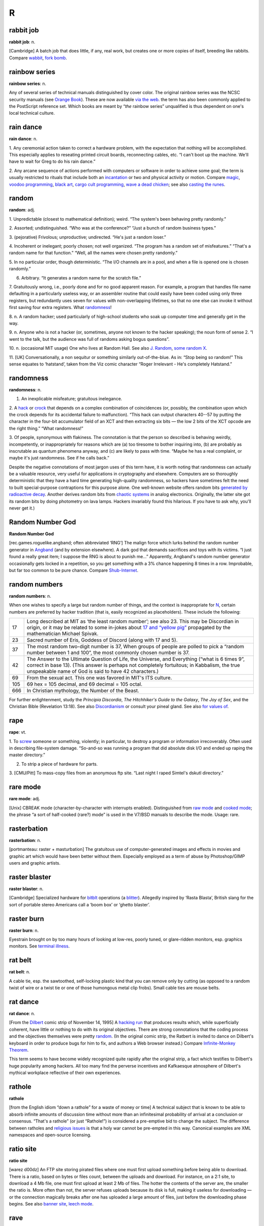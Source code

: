===========
R
===========

rabbit job
==============


**rabbit job**: n.

[Cambridge] A batch job that does little, if any, real work, but creates
one or more copies of itself, breeding like rabbits. Compare
`wabbit <../W/wabbit.html>`__, `fork bomb <../F/fork-bomb.html>`__.


rainbow series
=================


**rainbow series**: n.

Any of several series of technical manuals distinguished by cover color.
The original rainbow series was the NCSC security manuals (see `Orange
Book <../O/Orange-Book.html>`__). These are now available `via the
web <http://www.radium.ncsc.mil/tpep/library/rainbow/>`__. the term has
also been commonly applied to the PostScript reference set. Which books
are meant by “\ *the* rainbow series” unqualified is thus dependent on
one's local technical culture.


rain dance
==============

**rain dance**: n.

1. Any ceremonial action taken to correct a hardware problem, with the
expectation that nothing will be accomplished. This especially applies
to reseating printed circuit boards, reconnecting cables, etc. “I can't
boot up the machine. We'll have to wait for Greg to do his rain dance.”

2. Any arcane sequence of actions performed with computers or software
in order to achieve some goal; the term is usually restricted to rituals
that include both an `incantation <../I/incantation.html>`__ or two
and physical activity or motion. Compare `magic <../M/magic.html>`__,
`voodoo programming <../V/voodoo-programming.html>`__, `black
art <../B/black-art.html>`__, `cargo cult
programming <../C/cargo-cult-programming.html>`__, `wave a dead
chicken <../W/wave-a-dead-chicken.html>`__; see also `casting the
runes <../C/casting-the-runes.html>`__.


random
=============


**random**: adj.

1. Unpredictable (closest to mathematical definition); weird. “The
system's been behaving pretty randomly.”

2. Assorted; undistinguished. “Who was at the conference?” “Just a bunch
of random business types.”

3. (pejorative) Frivolous; unproductive; undirected. “He's just a random
loser.”

4. Incoherent or inelegant; poorly chosen; not well organized. “The
program has a random set of misfeatures.” “That's a random name for that
function.” “Well, all the names were chosen pretty randomly.”

5. In no particular order, though deterministic. “The I/O channels are
in a pool, and when a file is opened one is chosen randomly.”

6. Arbitrary. “It generates a random name for the scratch file.”

7. Gratuitously wrong, i.e., poorly done and for no good apparent
reason. For example, a program that handles file name defaulting in a
particularly useless way, or an assembler routine that could easily have
been coded using only three registers, but redundantly uses seven for
values with non-overlapping lifetimes, so that no one else can invoke it
without first saving four extra registers. What
`randomness <randomness.html>`__!

8. n. A random hacker; used particularly of high-school students who
soak up computer time and generally get in the way.

9. n. Anyone who is not a hacker (or, sometimes, anyone not known to the
hacker speaking); the noun form of sense 2. “I went to the talk, but the
audience was full of randoms asking bogus questions”.

10. n. (occasional MIT usage) One who lives at Random Hall. See also
`J. Random <../J/J--Random.html>`__, `some random
X <../S/some-random-X.html>`__.

11. [UK] Conversationally, a non sequitur or something similarly
out-of-the-blue. As in: “Stop being so random!” This sense equates to
‘hatstand’, taken from the Viz comic character “Roger Irrelevant - He's
completely Hatstand.”

randomness
==================


**randomness**: n.

1. An inexplicable misfeature; gratuitous inelegance.

2. A `hack <../H/hack.html>`__ or `crock <../C/crock.html>`__ that
depends on a complex combination of coincidences (or, possibly, the
combination upon which the crock depends for its accidental failure to
malfunction). “This hack can output characters 40--57 by putting the
character in the four-bit accumulator field of an XCT and then
extracting six bits — the low 2 bits of the XCT opcode are the right
thing.” “What randomness!”

3. Of people, synonymous with flakiness. The connotation is that the
person so described is behaving weirdly, incompetently, or
inappropriately for reasons which are (a) too tiresome to bother
inquiring into, (b) are probably as inscrutable as quantum phenomena
anyway, and (c) are likely to pass with time. “Maybe he has a real
complaint, or maybe it's just randomness. See if he calls back.”

Despite the negative connotations of most jargon uses of this term have,
it is worth noting that randomness can actually be a valuable resource,
very useful for applications in cryptography and elsewhere. Computers
are so thoroughly deterministic that they have a hard time generating
high-quality randomness, so hackers have sometimes felt the need to
built special-purpose contraptions for this purpose alone. One
well-known website offers random bits `generated by radioactive
decay <http://www.fourmilab.ch/hotbits/>`__. Another derives random bits
from `chaotic systems <http://lavarnd.org/>`__ in analog electronics.
Originally, the latter site got its random bits by doing photometry on
lava lamps. Hackers invariably found this hilarious. If you have to ask
why, you'll never get it.)


Random Number God
===================

**Random Number God**

[rec.games.roguelike.angband; often abbreviated ‘RNG’] The malign force
which lurks behind the random number generator in
`Angband <../A/Angband.html>`__ (and by extension elsewhere). A dark
god that demands sacrifices and toys with its victims. “I just found a
really great item; I suppose the RNG is about to punish me...”
Apparently, Angband's random number generator occasionally gets locked
in a repetition, so you get something with a 3% chance happening 8 times
in a row. Improbable, but far too common to be pure chance. Compare
`Shub-Internet <../S/Shub-Internet.html>`__.

random numbers
================
 

**random numbers**: n.

When one wishes to specify a large but random number of things, and the
context is inappropriate for `N <../N/N.html>`__, certain numbers are
preferred by hacker tradition (that is, easily recognized as
placeholders). These include the following:

+-------+----------------------------------------------------------------------------------------------------------------------------------------------------------------------------------------------------------------------------------------------------------------+
| 17    | Long described at MIT as ‘the least random number’; see also 23. This may be Discordian in origin, or it may be related to some in-jokes about `17 and “yellow pig” <http://www.vinc17.org/yp17_eng.html>`__ propagated by the mathematician Michael Spivak.   |
+-------+----------------------------------------------------------------------------------------------------------------------------------------------------------------------------------------------------------------------------------------------------------------+
| 23    | Sacred number of Eris, Goddess of Discord (along with 17 and 5).                                                                                                                                                                                               |
+-------+----------------------------------------------------------------------------------------------------------------------------------------------------------------------------------------------------------------------------------------------------------------+
| 37    | The most random two-digit number is 37, When groups of people are polled to pick a “random number between 1 and 100”, the most commonly chosen number is 37.                                                                                                   |
+-------+----------------------------------------------------------------------------------------------------------------------------------------------------------------------------------------------------------------------------------------------------------------+
| 42    | The Answer to the Ultimate Question of Life, the Universe, and Everything (“what is 6 times 9”, correct in base 13). (This answer is perhaps not completely fortuitous; in Kabbalism, the true unspeakable name of God is said to have 42 characters.)         |
+-------+----------------------------------------------------------------------------------------------------------------------------------------------------------------------------------------------------------------------------------------------------------------+
| 69    | From the sexual act. This one was favored in MIT's ITS culture.                                                                                                                                                                                                |
+-------+----------------------------------------------------------------------------------------------------------------------------------------------------------------------------------------------------------------------------------------------------------------+
| 105   | 69 hex = 105 decimal, and 69 decimal = 105 octal.                                                                                                                                                                                                              |
+-------+----------------------------------------------------------------------------------------------------------------------------------------------------------------------------------------------------------------------------------------------------------------+
| 666   | In Christian mythology, the Number of the Beast.                                                                                                                                                                                                               |
+-------+----------------------------------------------------------------------------------------------------------------------------------------------------------------------------------------------------------------------------------------------------------------+

For further enlightenment, study the *Principia Discordia*, *The
Hitchhiker's Guide to the Galaxy*, *The Joy of Sex*, and the Christian
Bible (Revelation 13:18). See also
`Discordianism <../D/Discordianism.html>`__ or consult your pineal
gland. See also `for values of <../F/for-values-of.html>`__.
 
rape
========



**rape**: vt.

1. To `screw <../S/screw.html>`__ someone or something, violently; in
particular, to destroy a program or information irrecoverably. Often
used in describing file-system damage. “So-and-so was running a program
that did absolute disk I/O and ended up raping the master directory.”

2. To strip a piece of hardware for parts.

3. [CMU/Pitt] To mass-copy files from an anonymous ftp site. “Last night
I raped Simtel's dskutl directory.”



rare mode
============


**rare mode**: adj.

[Unix] CBREAK mode (character-by-character with interrupts enabled).
Distinguished from `raw mode <raw-mode.html>`__ and `cooked
mode <../C/cooked-mode.html>`__; the phrase “a sort of half-cooked
(rare?) mode” is used in the V7/BSD manuals to describe the mode. Usage:
rare.


rasterbation
=================


**rasterbation**: n.

[portmanteau: raster + masturbation] The gratuitous use of
computer-generated images and effects in movies and graphic art which
would have been better without them. Especially employed as a term of
abuse by Photoshop/GIMP users and graphic artists.
 

raster blaster
=================
 

**raster blaster**: n.

[Cambridge] Specialized hardware for `bitblt <../B/bitblt.html>`__
operations (a `blitter <../B/blitter.html>`__). Allegedly inspired by
‘Rasta Blasta’, British slang for the sort of portable stereo Americans
call a ‘boom box’ or ‘ghetto blaster’.
 
raster burn
==============
 

**raster burn**: n.

Eyestrain brought on by too many hours of looking at low-res, poorly
tuned, or glare-ridden monitors, esp. graphics monitors. See `terminal
illness <../T/terminal-illness.html>`__.
 

rat belt
==================
 

**rat belt**: n.

A cable tie, esp. the sawtoothed, self-locking plastic kind that you can
remove only by cutting (as opposed to a random twist of wire or a twist
tie or one of those humongous metal clip frobs). Small cable ties are
mouse belts.
 

rat dance
=====================
 

**rat dance**: n.

[From the `Dilbert <../D/Dilbert.html>`__ comic strip of November 14,
1995] A `hacking run <../H/hacking-run.html>`__ that produces results
which, while superficially coherent, have little or nothing to do with
its original objectives. There are strong connotations that the coding
process and the objectives themselves were pretty
`random <random.html>`__. (In the original comic strip, the Ratbert is
invited to dance on Dilbert's keyboard in order to produce bugs for him
to fix, and authors a Web browser instead.) Compare `Infinite-Monkey
Theorem <../I/Infinite-Monkey-Theorem.html>`__.

This term seems to have become widely recognized quite rapidly after the
original strip, a fact which testifies to Dilbert's huge popularity
among hackers. All too many find the perverse incentives and Kafkaesque
atmosphere of Dilbert's mythical workplace reflective of their own
experiences.
 

rathole
===============
 

**rathole**

[from the English idiom “down a rathole” for a waste of money or time] A
technical subject that is known to be able to absorb infinite amounts of
discussion time without more than an infinitesimal probability of
arrival at a conclusion or consensus. “That's a rathole” (or just
“Rathole!”) is considered a pre-emptive bid to change the subject. The
difference between ratholes and `religious
issues <religious-issues.html>`__ is that a holy war cannot be
pre-empted in this way. Canonical examples are XML namespaces and
open-source licensing.
 

ratio site
================
  

**ratio site**

[warez d00dz] An FTP site storing pirated files where one must first
upload something before being able to download. There is a ratio, based
on bytes or files count, between the uploads and download. For instance,
on a 2:1 site, to download a 4 Mb file, one must first upload at least 2
Mb of files. The hotter the contents of the server are, the smaller the
ratio is. More often than not, the server refuses uploads because its
disk is full, making it useless for downloading — or the connection
magically breaks after one has uploaded a large amount of files, just
before the downloading phase begins. See also `banner
site <../B/banner-site.html>`__, `leech
mode <../L/leech-mode.html>`__.
 

rave
=============
 

**rave**: vi.

[WPI]

1. To persist in discussing a specific subject.

2. To speak authoritatively on a subject about which one knows very
little.

3. To complain to a person who is not in a position to correct the
difficulty.

4. To purposely annoy another person verbally.

5. To evangelize. See `flame <../F/flame.html>`__.

6. Also used to describe a less negative form of blather, such as
friendly bullshitting. ‘Rave’ differs slightly from
`flame <../F/flame.html>`__ in that rave implies that it is the
persistence or obliviousness of the person speaking that is annoying,
while `flame <../F/flame.html>`__ implies somewhat more strongly that
the tone or content is offensive as well.

 

rave on!
================
 
 

**rave on!**: imp.

Sarcastic invitation to continue a `rave <rave.html>`__, often by
someone who wishes the raver would get a clue but realizes this is
unlikely.
 

ravs
======================

 

**ravs**: /ravz/, Chinese ravs, n.

[primarily MIT/Boston usage] Jiao-zi (steamed or boiled) or Guo-tie
(pan-fried). A Chinese appetizer, known variously in the plural as
dumplings, pot stickers (the literal translation of guo-tie), and
(around Boston) ‘Peking Ravioli’. The term rav is short for ‘ravioli’,
and among hackers always means the Chinese kind rather than the Italian
kind. Both consist of a filling in a pasta shell, but the Chinese kind
includes no cheese, uses a thinner pasta, has a pork-vegetable filling
(good ones include Chinese chives), and is cooked differently, either by
steaming or frying. A rav or dumpling can be cooked any way, but a
potsticker is always the pan-fried kind (so called because it sticks to
the frying pot and has to be scraped off). “Let's get hot-and-sour soup
and three orders of ravs.” See also `oriental
food <../O/oriental-food.html>`__.
 

raw mode
==================
 

**raw mode**: n.

A mode that allows a program to transfer bits directly to or from an I/O
device (or, under `bogus <../B/bogus.html>`__ operating systems that
make a distinction, a disk file) without any processing, abstraction, or
interpretation by the operating system. Compare `rare
mode <rare-mode.html>`__, `cooked mode <../C/cooked-mode.html>`__.
This is techspeak under Unix, jargon elsewhere.
 

RBL
=====

**RBL**: /R·B·L/

Abbreviation: “Realtime Blackhole List”. A service that allows people to
blacklist sites for emitting `spam <../S/spam.html>`__, and makes the
blacklist available in real time to electronic-mail transport programs
that know how to use RBL so they can filter out mail from those sites.
Drastic (and controversial) but effective. There is an `RBL home
page <http://mail-abuse.org/rbl/usage.html>`__.

 

rc file
=============
 

**rc file**: /R·C fi:l/, n.

[Unix: from runcom files on the `CTSS <../C/CTSS.html>`__ system
1962-63, via the startup script ``/etc/rc``] Script file containing
startup instructions for an application program (or an entire operating
system), usually a text file containing commands of the sort that might
have been invoked manually once the system was running but are to be
executed automatically each time the system starts up. See also `dot
file <../D/dot-file.html>`__, `profile <../P/profile.html>`__ (sense
1).
 

README file
=====================
 

**README file**: n.

Hacker's-eye introduction traditionally included in the top-level
directory of a Unix source distribution, containing a pointer to more
detailed documentation, credits, miscellaneous revision history, notes,
etc. In the Mac and PC worlds, software is not usually distributed in
source form, and the README is more likely to contain user-oriented
material like last-minute documentation changes, error workarounds, and
restrictions. When asked, hackers invariably relate the README
convention to the famous scene in Lewis Carroll's *Alice's Adventures In
Wonderland* in which Alice confronts magic munchies labeled “Eat Me” and
“Drink Me”.

The file may be named README, or READ.ME, or rarely ReadMe or readme.txt
or some other variant. The all-upper-case spellings, however, are
universal among Unix programmers. By ancient tradition, real source
files have all-lowercase names and all-uppercase is reserved for
metadata, comments, and grafitti. This is functional; because 'A' sorts
before 'a' in ASCII, the README will appear in directory listings before
any source file.
 
read-only user
================
 

**read-only user**: n.

Describes a `luser <../L/luser.html>`__ who uses computers almost
exclusively for reading Usenet, bulletin boards, and/or email, rather
than writing code or purveying useful information. See
`twink <../T/twink.html>`__, `terminal
junkie <../T/terminal-junkie.html>`__, `lurker <../L/lurker.html>`__.
 
real estate
==============

**real estate**: n.

May be used for any critical resource measured in units of area. Most
frequently used of chip real estate, the area available for logic on the
surface of an integrated circuit (see also
`nanoacre <../N/nanoacre.html>`__). May also be used of floor space in
a `dinosaur pen <../D/dinosaur-pen.html>`__, or even space on a
crowded desktop (whether physical or electronic).

 

real hack
==================
 

**real hack**: n.

A `crock <../C/crock.html>`__. This is sometimes used affectionately;
see `hack <../H/hack.html>`__.
 

real
================
 

**real**: adj.

Not simulated. Often used as a specific antonym to
`virtual <../V/virtual.html>`__ in any of its jargon senses.
 
reality check
==================
 

**reality check**: n.

1. The simplest kind of test of software or hardware; doing the
equivalent of asking it what ``2 + 2`` is and seeing if you get 4. The
software equivalent of a `smoke test <../S/smoke-test.html>`__.

2. The act of letting a `real user <real-user.html>`__ try out
prototype software. Compare `sanity check <../S/sanity-check.html>`__.

 

reality-distortion field
==============================
 

**reality-distortion field**: n.

An expression used to describe the persuasive ability of managers like
Steve Jobs (the term originated at Apple in the 1980s to describe his
peculiar charisma). Those close to these managers become passionately
committed to possibly insane projects, without regard to the
practicality of their implementation or competitive forces in the
marketplace.
 

real operating system
==========================
 

**real operating system**: n.

The sort the speaker is used to. People from the BSDophilic academic
community are likely to issue comments like “System V? Why don't you use
a *real* operating system?”, people from the commercial/industrial Unix
sector are known to complain “BSD? Why don't you use a *real* operating
system?”, and people from IBM object “Unix? Why don't you use a *real*
operating system?” Only `MS-DOS <../M/MS-DOS.html>`__ is universally
considered unreal. See `holy wars <../H/holy-wars.html>`__,
`religious issues <religious-issues.html>`__,
`proprietary <../P/proprietary.html>`__, `Get a real
computer! <../G/Get-a-real-computer-.html>`__
 

Real Programmer
==================
 

**Real Programmer**: n.

[indirectly, from the book *Real Men Don't Eat Quiche*] A particular
sub-variety of hacker: one possessed of a flippant attitude toward
complexity that is arrogant even when justified by experience. The
archetypal Real Programmer likes to program on the `bare
metal <../B/bare-metal.html>`__ and is very good at same, remembers the
binary opcodes for every machine he has ever programmed, thinks that
HLLs are sissy, and uses a debugger to edit his code because full-screen
editors are for wimps. Real Programmers aren't satisfied with code that
hasn't been tuned into a state of `tense <../T/tense.html>`__\ ness
just short of rupture. Real Programmers never use comments or write
documentation: “If it was hard to write”, says the Real Programmer, “it
should be hard to understand.” Real Programmers can make machines do
things that were never in their spec sheets; in fact, they are seldom
really happy unless doing so. A Real Programmer's code can awe with its
fiendish brilliance, even as its crockishness appalls. Real Programmers
live on junk food and coffee, hang line-printer art on their walls, and
terrify the crap out of other programmers — because someday, somebody
else might have to try to understand their code in order to change it.
Their successors generally consider it a `Good
Thing <../G/Good-Thing.html>`__ that there aren't many Real Programmers
around any more. For a famous (and somewhat more positive) portrait of a
Real Programmer, see `The Story of Mel' <../story-of-mel.html>`__ in
Appendix A. The term itself was popularized by a letter to the editor in
the July 1983 Datamation titled *Real Programmers Don't Use Pascal* by
Ed Post, still circulating on Usenet and Internet in on-line form.

Typing *Real Programmers Don't Use Pascal* into a web search engine
should turn up a copy.
 

Real Soon Now
=================
 

**Real Soon Now**: adv.

[orig. from SF's fanzine community, popularized by Jerry Pournelle's
column in *BYTE*]

1. Supposed to be available (or fixed, or cheap, or whatever) real soon
now according to somebody, but the speaker is quite skeptical.

2. When one's gods, fates, or other time commitments permit one to get
to it (in other words, don't hold your breath). Often abbreviated RSN.
Compare `copious free time <../C/copious-free-time.html>`__.
 

real time
================
 

**real time**

1. [techspeak] adj. Describes an application which requires a program to
respond to stimuli within some small upper limit of response time
(typically milli- or microseconds). Process control at a chemical plant
is the `canonical <../C/canonical.html>`__ example. Such applications
often require special operating systems (because everything else must
take a back seat to response time) and speed-tuned hardware.

2. adv. In jargon, refers to doing something while people are watching
or waiting. “I asked her how to find the calling procedure's program
counter on the stack and she came up with an algorithm in real time.”
 

real user
==================
 

**real user**: n.

1. A commercial user. One who is paying *real* money for his computer
usage.

2. A non-hacker. Someone using the system for an explicit purpose (a
research project, a course, etc.) other than pure exploration. See
`user <../U/user.html>`__. Hackers who are also students may also be
real users. “I need this fixed so I can do a problem set. I'm not
complaining out of randomness, but as a real user.” See also
`luser <../L/luser.html>`__.

 

Real World
=================
 

**Real World**: n.

1. Those institutions at which ‘programming’ may be used in the same
sentence as ‘FORTRAN’, ‘\ `COBOL <../C/COBOL.html>`__\ ’, ‘RPG’,
‘\ `IBM <../I/IBM.html>`__\ ’, ‘DBASE’, etc. Places where programs do
such commercially necessary but intellectually uninspiring things as
generating payroll checks and invoices.

2. The location of non-programmers and activities not related to
programming.

3. A bizarre dimension in which the standard dress is shirt and tie and
in which a person's working hours are defined as 9 to 5 (see `code
grinder <../C/code-grinder.html>`__).

4. Anywhere outside a university. “Poor fellow, he's left MIT and gone
into the Real World.” Used pejoratively by those not in residence there.
In conversation, talking of someone who has entered the Real World is
not unlike speaking of a deceased person. It is also noteworthy that on
the campus of Cambridge University in England, there is a gaily-painted
lamp-post which bears the label ‘REALITY CHECKPOINT’. It marks the
boundary between university and the Real World; check your notions of
reality before passing. This joke is funnier because the Cambridge
‘campus’ is actually coextensive with the center of Cambridge town. See
also `fear and loathing <../F/fear-and-loathing.html>`__,
`mundane <../M/mundane.html>`__, and
`uninteresting <../U/uninteresting.html>`__.

|image0|

()

 

.. |image0| image:: ../_static/cobol.png

reaper
=======

**reaper**: n.

A `prowler <../P/prowler.html>`__ that removes files. A file removed
in this way is said to have been reaped.
 

recompile the world
====================
 

**recompile the world**

The surprisingly large amount of work that needs to be done as the
result of any small but globally visible program change. “The world” may
mean the entirety of some huge program, or may in theory refer to every
program of a certain class in the entire known universe. For instance,
“Add one #define to stdio.h, and you have to recompile the world.” This
means that any minor change to the standard-I/O header file
theoretically mandates recompiling every C program in existence, even if
only to verify that the change didn't screw something else up. In
practice, you may not actually have to recompile the world, but the
implication is that some human cleverness is required to figure out what
parts can be safely left out.

 

rectangle slinger
======================
 

**rectangle slinger**: n.

See `polygon pusher <../P/polygon-pusher.html>`__.

 

recursion
================
 

**recursion**: n.

See `recursion <recursion.html>`__. See also `tail
recursion <../T/tail-recursion.html>`__.
 

recursive acronym
====================

 

**recursive acronym**: n.

A hackish (and especially MIT) tradition is to choose
acronyms/abbreviations that refer humorously to themselves or to other
acronyms/abbreviations. The original of the breed may have been TINT
(“TINT Is Not TECO”). The classic examples were two MIT editors called
EINE (“EINE Is Not EMACS”) and ZWEI (“ZWEI Was EINE Initially”). More
recently, there is a Scheme compiler called LIAR (Liar Imitates Apply
Recursively), and `GNU <../G/GNU.html>`__ (q.v., sense 1) stands for
“GNU's Not Unix!” — and a company with the name Cygnus, which expands to
“Cygnus, Your GNU Support” (though Cygnus people say this is a
`backronym <../B/backronym.html>`__). The GNU recursive acronym may
have been patterned on XINU, “XINU Is Not Unix” — a particularly nice
example because it is a mirror image, a backronym, and a recursive
acronym. See also `mung <../M/mung.html>`__,
`EMACS <../E/EMACS.html>`__.

 

red wire
==============
 

**red wire**: n.

[IBM] Patch wires installed by programmers who have no business mucking
with the hardware. It is said that the only thing more dangerous than a
hardware guy with a code patch is a `softy <../S/softy.html>`__ with a
soldering iron.... Compare `blue wire <../B/blue-wire.html>`__,
`yellow wire <../Y/yellow-wire.html>`__, `purple
wire <../P/purple-wire.html>`__.
 

regexp
=============
 

**regexp**: /reg´eksp/, n.

[Unix] (alt.: regex or reg-ex)

1. Common written and spoken abbreviation for regular expression, one of
the wildcard patterns used, e.g., by Unix utilities such as grep(1),
sed(1), and awk(1). These use conventions similar to but more elaborate
than those described under `glob <../G/glob.html>`__. For purposes of
this lexicon, it is sufficient to note that regexps also allow
complemented character sets using ``^``; thus, one can specify ‘any
non-alphabetic character’ with **[^A-Za-z]**.

2. Name of a well-known PD regexp-handling package in portable C,
written by revered Usenetter Henry Spencer.
 

register dancing
=================

**register dancing**: n.

Many older processor architectures suffer from a serious shortage of
general-purpose registers. This is especially a problem for
compiler-writers, because their generated code needs places to store
temporaries for things like intermediate values in expression
evaluation. Some designs with this problem, like the Intel 80x86, do
have a handful of special-purpose registers that can be pressed into
service, providing suitable care is taken to avoid unpleasant side
effects on the state of the processor: while the special-purpose
register is being used to hold an intermediate value, a delicate minuet
is required in which the previous value of the register is saved and
then restored just before the official function (and value) of the
special-purpose register is again needed.
 

rehi
===========
 

**rehi**

[IRC, MUD] “Hello again.” Very commonly used to greet people upon
returning to an IRC channel after `channel
hopping <../C/channel-hopping.html>`__.
 

RE
=======

 

**RE**: /R·E/, n.

Common spoken and written shorthand for `regexp <regexp.html>`__.
 

reincarnation, cycle of
========================
 

**reincarnation, cycle of**: n.

See `cycle of reincarnation <../C/cycle-of-reincarnation.html>`__.
 

reinvent the wheel
====================
 

**reinvent the wheel**: v.

To design or implement a tool equivalent to an existing one or part of
one, with the implication that doing so is silly or a waste of time.
This is often a valid criticism. On the other hand, automobiles don't
use wooden rollers, and some kinds of wheel have to be reinvented many
times before you get them right. On the third hand, people reinventing
the wheel do tend to come up with the moral equivalent of a trapezoid
with an offset axle.
 

relay rape
==============

 

**relay rape**: n.

The hijacking of a third party's unsecured mail server to deliver
`spam <../S/spam.html>`__.
 

religion of CHI
=================

 

**religion of CHI**: /ki:/, n.

[Case Western Reserve University] Yet another hackish parody religion
(see also `Church of the
SubGenius <../C/Church-of-the-SubGenius.html>`__,
`Discordianism <../D/Discordianism.html>`__). In the mid-70s, the
canonical “Introduction to Programming” courses at CWRU were taught in
Algol, and student exercises were punched on cards and run on a Univac
1108 system using a homebrew operating system named CHI. The religion
had no doctrines and but one ritual: whenever the worshiper noted that a
digital clock read 11:08, he or she would recite the phrase “It is
11:08; ABS, ALPHABETIC, ARCSIN, ARCCOS, ARCTAN.” The last five words
were the first five functions in the appropriate chapter of the Algol
manual; note the special pronunciations /obz/ and /ark´sin/ rather than
the more common /ahbz/ and /ark´si:n/. Using an alarm clock to warn of
11:08's arrival was `considered
harmful <../C/considered-harmful.html>`__.
 

religious issues
===================

**religious issues**: n.

Questions which seemingly cannot be raised without touching off `holy
wars <../H/holy-wars.html>`__, such as “What is the best operating
system (or editor, language, architecture, shell, mail reader, news
reader)?”, “What about that Heinlein guy, eh?”, “What should we add to
the new Jargon File?” See `holy wars <../H/holy-wars.html>`__; see
also `theology <../T/theology.html>`__, `bigot <../B/bigot.html>`__,
and compare `rathole <rathole.html>`__.

This term is a prime example of `ha ha only
serious <../H/ha-ha-only-serious.html>`__. People actually develop the
most amazing and religiously intense attachments to their tools, even
when the tools are intangible. The most constructive thing one can do
when one stumbles into the crossfire is mumble `Get a
life! <../G/Get-a-life-.html>`__ and leave — unless, of course, one's
*own* unassailably rational and obviously correct choices are being
slammed.

 

replicator
===============

**replicator**: n.

Any construct that acts to produce copies of itself; this could be a
living organism, an idea (see `meme <../M/meme.html>`__), a program
(see `quine <../Q/quine.html>`__, `worm <../W/worm.html>`__,
`wabbit <../W/wabbit.html>`__, `fork bomb <../F/fork-bomb.html>`__,
and `virus <../V/virus.html>`__), a pattern in a cellular automaton
(see `life <../L/life.html>`__, sense 1), or (speculatively) a robot
or `nanobot <../N/nanobot.html>`__. It is even claimed by some that
`Unix <../U/Unix.html>`__ and `C <../C/C.html>`__ are the symbiotic
halves of an extremely successful replicator; see `Unix
conspiracy <../U/Unix-conspiracy.html>`__.
 

reply
============

**reply**: n.

See `followup <../F/followup.html>`__.


restriction
=============

**restriction**: n.

A `bug <../B/bug.html>`__ or design error that limits a program's
capabilities, and which is sufficiently egregious that nobody can quite
work up enough nerve to describe it as a
`feature <../F/feature.html>`__. Often used (esp. by
`marketroid <../M/marketroid.html>`__ types) to make it sound as
though some crippling bogosity had been intended by the designers all
along, or was forced upon them by arcane technical constraints of a
nature no mere user could possibly comprehend (these claims are almost
invariably false).

Old-time hacker Joseph M. Newcomer advises that whenever choosing a
quantifiable but arbitrary restriction, you should make it either a
power of 2 or a power of 2 minus 1. If you impose a limit of 107 items
in a list, everyone will know it is a random number — on the other hand,
a limit of 15 or 16 suggests some deep reason (involving 0- or 1-based
indexing in binary) and you will get less
`flamage <../F/flamage.html>`__ for it. Limits which are round numbers
in base 10 are always especially suspect.

 

retcon
=================
 

**retcon**: /ret´kon/

[short for ‘retroactive continuity’, from the Usenet newsgroup
``rec.arts.comics``]

1. n. The common situation in pulp fiction (esp. comics or soap operas)
where a new story ‘reveals’ things about events in previous stories,
usually leaving the ‘facts’ the same (thus preserving continuity) while
completely changing their interpretation. For example, revealing that a
whole season of *Dallas* was a dream was a retcon.

2. vt. To write such a story about a character or fictitious object.
“Byrne has retconned Superman's cape so that it is no longer
unbreakable.” “Marvelman's old adventures were retconned into synthetic
dreams.” “Swamp Thing was retconned from a transformed person into a
sentient vegetable.”

[This term is included because it is a good example of hackish
linguistic innovation in a field completely unrelated to computers. The
word retcon will probably spread through comics fandom and lose its
association with hackerdom within a couple of years; for the record, it
started here. —ESR]

[1993 update: some comics fans on the net now claim that retcon was
independently in use in comics fandom before ``rec.arts.comics``, and
have citations from around 1981. In lexicography, nothing is ever
simple. —ESR]

 

RETI
===============

 

**RETI**: v.

Syn. `RTI <RTI.html>`__

 

retrocomputing
=================

**retrocomputing**: /ret'·roh·k@m·pyoo´ting/, n.

Refers to emulations of way-behind-the-state-of-the-art hardware or
software, or implementations of never-was-state-of-the-art; esp. if such
implementations are elaborate practical jokes and/or parodies, written
mostly for `hack value <../H/hack-value.html>`__, of more ‘serious’
designs. Perhaps the most widely distributed retrocomputing utility was
the pnch(6) or bcd(6) program on V7 and other early Unix versions, which
would accept up to 80 characters of text argument and display the
corresponding pattern in `punched card <../P/punched-card.html>`__
code. Other well-known retrocomputing hacks have included the
programming language `INTERCAL <../I/INTERCAL.html>`__, a
`JCL <../J/JCL.html>`__-emulating shell for Unix, the
card-punch-emulating editor named 029, and various elaborate
`PDP-11 <../P/PDP-11.html>`__ hardware emulators and RT-11 OS
emulators written just to keep an old, sourceless
`Zork <../Z/Zork.html>`__ binary running.

A tasty selection of retrocomputing programs are made available at the
Retrocomputing Museum,
`http://www.catb.org/retro/ <http://www.catb.org/retro/>`__.


return from the dead
=======================

**return from the dead**: v.

To regain access to the net after a long absence. Compare `person of no
account <../P/person-of-no-account.html>`__.
 

RFC
====================
 

**RFC**: /R·F·C/, n.

[Request For Comment] One of a long-es­tab­lished series of numbered
Internet informational documents and standards widely followed by
commercial software and freeware in the Internet and Unix communities.
Perhaps the single most influential one has been RFC-822 (the Internet
mail-format standard). The RFCs are unusual in that they are floated by
technical experts acting on their own initiative and reviewed by the
Internet at large, rather than formally promulgated through an
institution such as ANSI. For this reason, they remain known as RFCs
even once adopted as standards.

The RFC tradition of pragmatic, experience-driven, after-the-fact
standard writing done by individuals or small working groups has
important advantages over the more formal, committee-driven process
typical of ANSI or ISO. Emblematic of some of these advantages is the
existence of a flourishing tradition of ‘joke’ RFCs; usually at least
one a year is published, usually on April 1st. Well-known joke RFCs have
included 527 (“ARPAWOCKY”, R. Merryman, UCSD; 22 June 1973), 748
(“Telnet Randomly-Lose Option”, Mark R. Crispin; 1 April 1978), and 1149
(“A Standard for the Transmission of IP Datagrams on Avian Carriers”, D.
Waitzman, BBN STC; 1 April 1990). The first was a Lewis Carroll
pastiche; the second a parody of the TCP-IP documentation style, and the
third a deadpan skewering of standards-document legalese, describing
protocols for transmitting Internet data packets by carrier pigeon
(since actually implemented; see Appendix A). See also `Infinite-Monkey
Theorem <../I/Infinite-Monkey-Theorem.html>`__.

The RFCs are most remarkable for how well they work — they frequently
manage to have neither the ambiguities that are usually rife in informal
specifications, nor the committee-perpetrated misfeatures that often
haunt formal standards, and they define a network that has grown to
truly worldwide proportions.
 

RFE
================
 

**RFE**: /R·F·E/, n.

1. [techspeak] Request For Enhancement (compare `RFC <RFC.html>`__).

2. [from ‘Radio Free Europe’, Bellcore and Sun] Radio Free Ethernet, a
system (originated by Peter Langston) for broadcasting audio among Sun
SPARCstations over the ethernet.
 

Right Thing
================

**Right Thing**: n.

That which is *compellingly* the correct or appropriate thing to use,
do, say, etc. Often capitalized, always emphasized in speech as though
capitalized. Use of this term often implies that in fact reasonable
people may disagree. “What's the right thing for LISP to do when it sees
(mod a 0)? Should it return **a**, or give a divide-by-0 error?” Oppose
`Wrong Thing <../W/Wrong-Thing.html>`__.
 
rip
============== 

**rip**: v.

1. To extract the digital representation of a piece of music from an
audio CD. Software that does this is often called a “CD ripper”.

2. [Amiga hackers] To extract sound or graphics from a program that they
have been compiled/assembled into, or which generates them at run-time.
In the case of older Amiga games this entails searching through memory
shortly after a reboot. This sense has been in use for many years and
probably gave rise to the (now more common) sense 1.

 

ripoff
=======

**ripoff**: n.

Synonym for `chad <../C/chad.html>`__, sense 1.


RL
============

**RL**: //, n.

[MUD community] Real Life. “Firiss laughs in RL” means that Firiss's
player is laughing. Compare `meatspace <../M/meatspace.html>`__;
oppose `VR <../V/VR.html>`__.

 

roach
========

**roach**: vt.

[Bell Labs] To destroy, esp. of a data structure. Hardware gets
`toast <../T/toast.html>`__\ ed or `fried <../F/fried.html>`__,
software gets roached. Probably derived from '70s and '80s drug slang;
marijuana smokers used ‘roach’ to refer to the unsmokable remnant of a
joint, and to ‘roach’ a joint was therefore to destroy it.
 

robocanceller
===============

**robocanceller**: /roh·boh·kan´sel·@r/

A program that monitors Usenet feeds, attempting to detect and eliminate
`spam <../S/spam.html>`__ by sending appropriate cancel messages.
Robocancellers may use the `Breidbart
Index <../B/Breidbart-Index.html>`__ as a trigger. Programming them is
not a game for amateurs; see `ARMM <../A/ARMM.html>`__. See also
`Dave the Resurrector <../D/Dave-the-Resurrector.html>`__.

 

robot
========

**robot**: n.

See `bot <../B/bot.html>`__.
 

robust
==========

**robust**: adj.

Said of a system that has demonstrated an ability to recover gracefully
from the whole range of exceptional inputs and situations in a given
environment. One step below `bulletproof <../B/bulletproof.html>`__.
Carries the additional connotation of elegance in addition to just
careful attention to detail. Compare `smart <../S/smart.html>`__,
oppose `brittle <../B/brittle.html>`__.

 

rococo
=========

**rococo**: adj.

Terminally `baroque <../B/baroque.html>`__. Used to imply that a
program has become so encrusted with the software equivalent of gold
leaf and curlicues that they have completely swamped the underlying
design. Called after the later and more extreme forms of Baroque
architecture and decoration prevalent during the mid-1700s in Europe.
Alan Perlis said: “Every program eventually becomes rococo, and then
rubble.” Compare `critical mass <../C/critical-mass.html>`__.

 

rogue
===========

**rogue**

1. [Unix] n. A Dungeons-and-Dragons-like game using character graphics,
written under BSD Unix and subsequently ported to other Unix systems.
The original BSD curses(3) screen-handling package was hacked together
by Ken Arnold primarily to support games, and the development of
rogue(6) popularized its use; it has since become one of Unix's most
important and heavily used application libraries. Nethack, Omega, Larn,
Angband, and an entire subgenre of computer dungeon games (all known as
‘roguelikes’) all took off from the inspiration provided by rogue(6);
the popular Windows game Diablo, though graphics-intensive, has very
similar play logic. See also `nethack <../N/nethack.html>`__,
`moria <../M/moria.html>`__, `Angband <../A/Angband.html>`__.

2. [Usenet] adj. An `ISP <../I/ISP.html>`__ which permits net abuse
(usually in the form of `spam <../S/spam.html>`__\ ming) by its
customers, or which itself engages in such activities. Rogue ISPs are
sometimes subject to `IDP <../I/IDP.html>`__\ s or
`UDP <../U/UDP.html>`__\ s. Sometimes deliberately misspelled as
“rouge”.
 

room-temperature IQ
=====================

**room-temperature IQ**: quant.

[IBM] 80 or below (nominal room temperature is 72 degrees Fahrenheit, 22
degrees Celsius). Used in describing the expected intelligence range of
the `luser <../L/luser.html>`__. “Well, but how's this interface going
to play with the room-temperature IQ crowd?” See `drool-proof
paper <../D/drool-proof-paper.html>`__. This is a much more insulting
phrase in countries that use Celsius thermometers.

 

root
==========

**root**: n.

1. [Unix] The `superuser <../S/superuser.html>`__ account (with user
name ‘root’) that ignores permission bits, user number 0 on a Unix
system. The term `avatar <../A/avatar.html>`__ is also used.

2. The top node of the system directory structure; historically the home
directory of the root user, but probably named after the root of an
(inverted) tree.

3. By extension, the privileged system-maintenance login on any OS. See
`root mode <root-mode.html>`__, `go root <../G/go-root.html>`__, see
also `wheel <../W/wheel.html>`__.

 

rootkit
=========

**rootkit**: /root´kit/, n.

[very common] A kit for maintaining `root <root.html>`__; an automated
`cracking <../C/cracking.html>`__ tool. What `script
kiddies <../S/script-kiddies.html>`__ use. After a cracker has first
broken in and gained root access, he or she will install modified
binaries such as a modified version login with a backdoor, or a version
of ps that will not report the cracker's processes). This is a rootkit.
 

root mode
===========

**root mode**: n.

Syn. with `wizard mode <../W/wizard-mode.html>`__ or wheel mode. Like
these, it is often generalized to describe privileged states in systems
other than OSes.

 

rot13
=========
 

**rot13**: /rot ther´teen/, n.,v.

[Usenet: from ‘rotate alphabet 13 places’] The simple Caesar-cypher
encryption that replaces each English letter with the one 13 places
forward or back along the alphabet, so that “The butler did it!” becomes
“Gur ohgyre qvq vg!” Most Usenet news reading and posting programs
include a rot13 feature. It is used to enclose the text in a sealed
wrapper that the reader must choose to open — e.g., for posting things
that might offend some readers, or `spoiler <../S/spoiler.html>`__\ s.
A major advantage of rot13 over rot(\ ``N``) for other ``N`` is that it
is self-inverse, so the same code can be used for encoding and decoding.
See also `spoiler space <../S/spoiler-space.html>`__, which has partly
displaced rot13 since non-Unix-based newsreaders became common.

 

rotary debugger
=================

**rotary debugger**: n.

[Commodore] Essential equipment for those late-night or early-morning
debugging sessions. Mainly used as sustenance for the hacker. Comes in
many decorator colors, such as Sausage, Pepperoni, and Garbage. See
`ANSI standard pizza <../A/ANSI-standard-pizza.html>`__.

RSN
==========

**RSN**: /R·S·N/, adj.

See `Real Soon Now <Real-Soon-Now.html>`__.

 

RTBM
=======

**RTBM**: /R·T·B·M/, imp.

[Unix] Commonwealth Hackish variant of `RTFM <RTFM.html>`__; expands
to ‘Read The Bloody Manual’. RTBM is often the entire text of the first
reply to a question from a `newbie <../N/newbie.html>`__; the *second*
would escalate to “RTFM”.

RTFAQ
===========
 

**RTFAQ**: /R·T·F·A·Q/, imp.

[Usenet: primarily written, by analogy with `RTFM <RTFM.html>`__]
Abbrev. for ‘Read the FAQ!’, an exhortation that the person addressed
ought to read the newsgroup's `FAQ list <../F/FAQ-list.html>`__ before
posting questions.

RTFB
=============
 

**RTFB**: /R·T·F·B/, imp.

[Unix] Abbreviation for ‘Read The Fucking Binary’. Used when neither
documentation nor source for the problem at hand exists, and the only
thing to do is use some debugger or monitor and directly analyze the
assembler or even the machine code. “No source for the buggy port
driver? Aaargh! I *hate* proprietary operating systems. Time to RTFB.”

Of the various RTF? forms, ‘RTFB’ is the least pejorative against anyone
asking a question for which RTFB is the answer; the anger here is
directed at the absence of both source *and* adequate documentation.

 

RTFM
=========

**RTFM**: /R·T·F·M/, imp.

[Unix] Abbreviation for ‘Read The Fucking Manual’.

1. Used by `guru <../G/guru.html>`__\ s to brush off questions they
consider trivial or annoying. Compare `Don't do that
then! <../D/Don-t-do-that-then-.html>`__.

2. Used when reporting a problem to indicate that you aren't just asking
out of `randomness <randomness.html>`__. “No, I can't figure out how
to interface Unix to my toaster, and yes, I have RTFM.” Unlike sense 1,
this use is considered polite. See also `FM <../F/FM.html>`__,
`RTFAQ <RTFAQ.html>`__, `RTFB <RTFB.html>`__,
`RTFS <RTFS.html>`__, `STFW <../S/STFW.html>`__,
`RTM <RTM.html>`__, all of which mutated from RTFM, and compare
`UTSL <../U/UTSL.html>`__.

 
RTFS
=======

**RTFS**: /R·T·F·S/

[Unix]

1. imp. Abbreviation for ‘Read The Fucking Source’. Variant form of
`RTFM <RTFM.html>`__, used when the problem at hand is not necessarily
obvious and not answerable from the manuals — or the manuals are not yet
written and maybe never will be. For even trickier situations, see
`RTFB <RTFB.html>`__. Unlike RTFM, the anger inherent in RTFS is not
usually directed at the person asking the question, but rather at the
people who failed to provide adequate documentation.

2. imp. ‘Read The Fucking Standard’; this oath can only be used when the
problem area (e.g., a language or operating system interface) has
actually been codified in a ratified standards document. The existence
of these standards documents (and the technically inappropriate but
politically mandated compromises that they inevitably contain, and the
impenetrable `legalese <../L/legalese.html>`__ in which they are
invariably written, and the unbelievably tedious bureaucratic process by
which they are produced) can be unnerving to hackers, who are used to a
certain amount of ambiguity in the specifications of the systems they
use. (Hackers feel that such ambiguities are acceptable as long as the
`Right Thing <Right-Thing.html>`__ to do is obvious to any thinking
observer; sadly, this casual attitude towards specifications becomes
unworkable when a system becomes popular in the `Real
World <Real-World.html>`__.) Since a hacker is likely to feel that a
standards document is both unnecessary and technically deficient, the
deprecation inherent in this term may be directed as much against the
standard as against the person who ought to read it.

RTI
=========

**RTI**: /R·T·I/, interj.

The mnemonic for the ‘return from interrupt’ instruction on many
computers including the 6502 and 6800. The variant RETI is found among
Z80 hackers. Equivalent to “Now, where was I?” or used to end a
conversational digression. See `pop <../P/pop.html>`__.
 
RTM
 

**RTM**: /R·T·M/

1. [Usenet: abbreviation for ‘Read The Manual’] Politer variant of
`RTFM <RTFM.html>`__.

2. Robert Tappan Morris, perpetrator of the great Internet worm of 1988
(see `Great Worm <../G/Great-Worm.html>`__); villain to many, naive
hacker gone wrong to a few. Morris claimed that the worm that brought
the Internet to its knees was a benign experiment that got out of
control as the result of a coding error. After the storm of negative
publicity that followed this blunder, Morris's username on ITS was
hacked from RTM to `RTFM <RTFM.html>`__.

 
RTS
===============

**RTS**: /R·T·S/, imp.

Abbreviation for ‘Read The Screen’. Mainly used by hackers in the
microcomputer world. Refers to what one would like to tell the
`suit <../S/suit.html>`__ one is forced to explain an extremely simple
application to. Particularly appropriate when the suit failed to notice
the ‘Press any key to continue’ prompt, and wishes to know ‘why won't it
do anything’. Also seen as ‘RTFS’ in especially deserving cases.

 

rubber-hose cryptanalysis
==============================

**rubber-hose cryptanalysis**: n.

[sci.crypt newsgroup] The technique of breaking a code or cipher by
finding someone who has the key and applying a rubber hose vigorously
and repeatedly to the soles of that luckless person's feet until the key
is discovered. Shorthand for any method of coercion: the originator of
the term drily noted that it “can take a surprisingly short time and is
quite computationally inexpensive” relative to other cryptanalysis
methods. Compare `social
engineering <../S/social-engineering.html>`__, `brute
force <../B/brute-force.html>`__.

rude
=====================

**rude**: adj.

1. (of a program) Badly written.

2. Functionally poor, e.g., a program that is very difficult to use
because of gratuitously poor (random?) design decisions. Oppose
`cuspy <../C/cuspy.html>`__.

3. Anything that manipulates a shared resource without regard for its
other users in such a way as to cause a (non-fatal) problem. Examples:
programs that change tty modes without resetting them on exit, or
windowing programs that keep forcing themselves to the top of the window
stack.
 

runes
================

**runes**: pl.n.

1. Anything that requires `heavy
wizardry <../H/heavy-wizardry.html>`__ or `black
art <../B/black-art.html>`__ to `parse <../P/parse.html>`__: core
dumps, JCL commands, APL, or code in a language you haven't a clue how
to read. Not quite as bad as `line noise <../L/line-noise.html>`__,
but close. Compare `casting the
runes <../C/casting-the-runes.html>`__, `Great
Runes <../G/Great-Runes.html>`__.

2. Special display characters (for example, the high-half graphics on an
IBM PC).

3. [borderline techspeak] 16-bit characters from the Unicode
multilingual character set.
 

runic
=================

**runic**: adj.

Syn. `obscure <../O/obscure.html>`__. VMS fans sometimes refer to Unix
as ‘Runix’; Unix fans return the compliment by expanding VMS to ‘Very
Messy Syntax’ or ‘Vachement Mauvais Système’ (French idiom, “Hugely Bad
System”).
 

rusty iron
================

**rusty iron**: n.

Syn. `tired iron <../T/tired-iron.html>`__. It has been claimed that
this is the inevitable fate of `water MIPS <../W/water-MIPS.html>`__.

 

rusty wire
==================

**rusty wire**: n.

[Amateur Packet Radio] Any very noisy network medium, in which the
packets are subject to frequent corruption. Most prevalent in reference
to wireless links subject to all the vagaries of RF noise and marginal
propagation conditions. “Yes, but how good is your whizbang new protocol
on really rusty wire?”.



